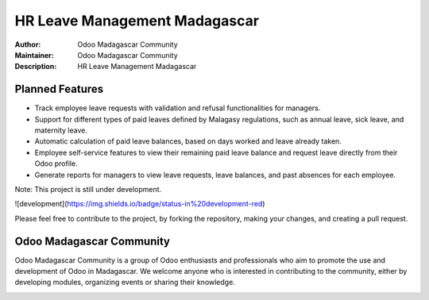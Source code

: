===================
HR Leave Management Madagascar
===================

.. image:: https://img.shields.io/badge/Odoo-16.0-blue.svg
   :target: https://www.odoo.com/
   :alt: Odoo 16.0

:Author: Odoo Madagascar Community
:Maintainer: Odoo Madagascar Community
:Description: HR Leave Management Madagascar

.. image:: https://user-images.githubusercontent.com/59861055/227740409-3a70bdc2-6633-42bc-91cf-70dfe0a84d0f.png
   :width: 100%
   :alt: HR Leave Management Madagascar

Planned Features
================

- Track employee leave requests with validation and refusal functionalities for managers.
- Support for different types of paid leaves defined by Malagasy regulations, such as annual leave, sick leave, and maternity leave.
- Automatic calculation of paid leave balances, based on days worked and leave already taken.
- Employee self-service features to view their remaining paid leave balance and request leave directly from their Odoo profile.
- Generate reports for managers to view leave requests, leave balances, and past absences for each employee.

Note: This project is still under development. 

![development](https://img.shields.io/badge/status-in%20development-red)

Please feel free to contribute to the project, by forking the repository, making your changes, and creating a pull request.

Odoo Madagascar Community
=========================

Odoo Madagascar Community is a group of Odoo enthusiasts and professionals who aim to promote the use and development of Odoo in Madagascar. We welcome anyone who is interested in contributing to the community, either by developing modules, organizing events or sharing their knowledge.

.. image:: https://avatars.githubusercontent.com/u/128931490?s=200&v=4
   :width: 150
   :alt: Odoo Madagascar Community Logo
